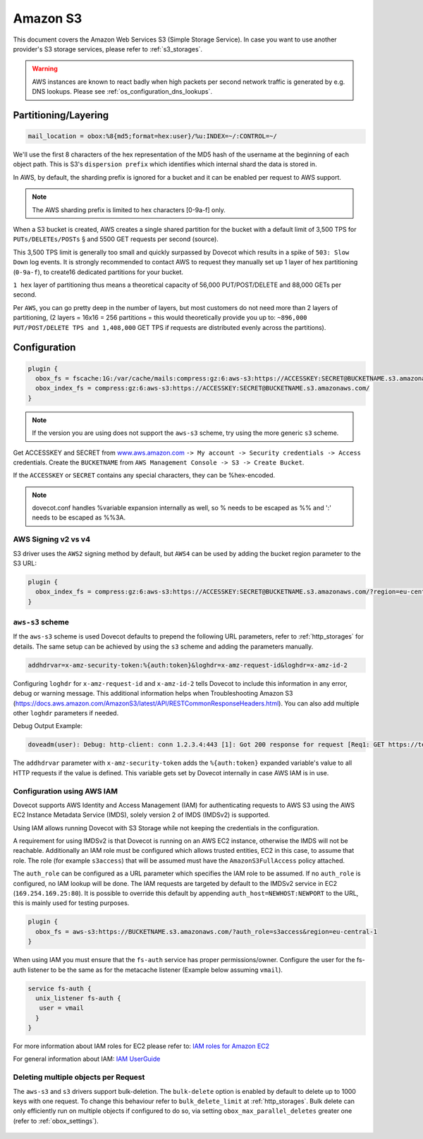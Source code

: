 .. _amazon_s3:

================
Amazon S3
================

This document covers the Amazon Web Services S3 (Simple Storage Service). In
case you want to use another provider's S3 storage services, please refer to
:ref:`s3_storages`.

.. Warning:: AWS instances are known to react badly when high packets per second network traffic is generated by e.g. DNS lookups. Please see :ref:`os_configuration_dns_lookups`.

Partitioning/Layering
^^^^^^^^^^^^^^^^^^^^^

.. code-block:: none

  mail_location = obox:%8{md5;format=hex:user}/%u:INDEX=~/:CONTROL=~/

We'll use the first 8 characters of the hex representation of the MD5 hash of
the username at the beginning of each object path. This is S3's ``dispersion
prefix`` which identifies which internal shard the data is stored in.

In AWS, by default, the sharding prefix is ignored for a bucket and it can be
enabled per request to AWS support.

.. Note:: The AWS sharding prefix is limited to hex characters \[0-9a-f] only.

When a S3 bucket is created, AWS creates a single shared partition for the
bucket with a default limit of 3,500 TPS for ``PUTs/DELETEs/POSTs`` § and 5500
GET requests per second (source).

This 3,500 TPS limit is generally too small and quickly surpassed by Dovecot
which results in a spike of ``503: Slow Down`` log events. It is strongly
recommended to contact AWS to request they manually set up 1 layer of hex
partitioning (``0-9a-f``),  to create16 dedicated partitions for your bucket.

``1 hex`` layer of partitioning thus means a theoretical capacity of 56,000
PUT/POST/DELETE and 88,000 GETs per second.

Per ``AWS``, you can go pretty deep in the number of layers, but most customers
do not need more than 2 layers of partitioning, (2 layers = 16x16 = 256
partitions = this would theoretically provide you up to: ``~896,000
PUT/POST/DELETE TPS and 1,408,000`` GET TPS if requests are distributed evenly
across the partitions).

Configuration
^^^^^^^^^^^^^

.. code-block:: none

  plugin {
    obox_fs = fscache:1G:/var/cache/mails:compress:gz:6:aws-s3:https://ACCESSKEY:SECRET@BUCKETNAME.s3.amazonaws.com/
    obox_index_fs = compress:gz:6:aws-s3:https://ACCESSKEY:SECRET@BUCKETNAME.s3.amazonaws.com/
  }

.. Note::
        If the version you are using does not support the ``aws-s3`` scheme,
        try using the more generic ``s3`` scheme.

        .. versionadded:: 2.3.10

Get ACCESSKEY and SECRET from `www.aws.amazon.com <https://aws.amazon.com/>`_
``-> My account -> Security credentials -> Access`` credentials. Create the
``BUCKETNAME`` from ``AWS Management Console -> S3 -> Create Bucket``.

If the ``ACCESSKEY`` or ``SECRET`` contains any special characters, they can be
%hex-encoded.

.. Note::

  dovecot.conf handles %variable expansion internally as well, so % needs to be
  escaped as %% and ':' needs to be escaped as %%3A.


AWS Signing v2 vs v4
""""""""""""""""""""

S3 driver uses the ``AWS2`` signing method by default, but ``AWS4`` can be used
by adding the bucket region parameter to the S3 URL:

.. code-block:: none

  plugin {
    obox_index_fs = compress:gz:6:aws-s3:https://ACCESSKEY:SECRET@BUCKETNAME.s3.amazonaws.com/?region=eu-central-1
  }

``aws-s3`` scheme
"""""""""""""""""

If the ``aws-s3`` scheme is used Dovecot defaults to prepend the following URL
parameters, refer to :ref:`http_storages` for details. The same
setup can be achieved by using the ``s3`` scheme and adding the parameters
manually.

.. code-block:: none

  addhdrvar=x-amz-security-token:%{auth:token}&loghdr=x-amz-request-id&loghdr=x-amz-id-2

Configuring ``loghdr`` for ``x-amz-request-id`` and ``x-amz-id-2`` tells Dovecot to
include this information in any error, debug or warning message. This additional
information helps when Troubleshooting Amazon S3 (https://docs.aws.amazon.com/AmazonS3/latest/API/RESTCommonResponseHeaders.html).
You can also add multiple other ``loghdr`` parameters if needed.

Debug Output Example:

.. code-block:: none

        doveadm(user): Debug: http-client: conn 1.2.3.4:443 [1]: Got 200 response for request [Req1: GET https://test-mails.s3-service.com/?prefix=user%2Fidx%2F]: OK (x-amz-request-id:AABBCC22BB7798869, x-amz-id-2:DeadBeefanXBapRucWGAD1+aWwYMfwmXydlI0mHSuh4ic/j8Ji7gicTsP7xpMQz1IR9eydzeVI=) (took 63 ms + 140 ms in queue)

The ``addhdrvar`` parameter with ``x-amz-security-token`` adds the ``%{auth:token}``
expanded variable's value to all HTTP requests if the value is defined. This
variable gets set by Dovecot internally in case AWS IAM is in use.

Configuration using AWS IAM
"""""""""""""""""""""""""""

Dovecot supports AWS Identity and Access Management (IAM) for authenticating
requests to AWS S3 using the AWS EC2 Instance Metadata Service (IMDS), solely
version 2 of IMDS (IMDSv2) is supported.

Using IAM allows running Dovecot with S3 Storage while not keeping the
credentials in the configuration.

A requirement for using IMDSv2 is that Dovecot is running on an AWS EC2
instance, otherwise the IMDS will not be reachable. Additionally an IAM role
must be configured which allows trusted entities, EC2 in this case, to
assume that role. The role (for example ``s3access``) that will be assumed must
have the ``AmazonS3FullAccess`` policy attached.

The ``auth_role`` can be configured as a URL parameter which specifies the IAM
role to be assumed. If no ``auth_role`` is configured, no IAM lookup will be
done. The IAM requests are targeted by default to the IMDSv2 service in EC2
(``169.254.169.25:80``). It is possible to override this default by appending
``auth_host=NEWHOST:NEWPORT`` to the URL, this is mainly used for testing
purposes.

.. code-block:: none

  plugin {
    obox_fs = aws-s3:https://BUCKETNAME.s3.amazonaws.com/?auth_role=s3access&region=eu-central-1
  }

When using IAM you must ensure that the ``fs-auth`` service has proper
permissions/owner. Configure the user for the fs-auth listener to be the same
as for the metacache listener (Example below assuming ``vmail``).

.. code-block:: none

        service fs-auth {
          unix_listener fs-auth {
           user = vmail
          }
        }

.. versionadded:: 2.3.10

For more information about IAM roles for EC2 please refer to:
`IAM roles for Amazon EC2 <https://docs.aws.amazon.com/AWSEC2/latest/UserGuide/iam-roles-for-amazon-ec2.html>`_

For general information about IAM:
`IAM UserGuide <https://docs.aws.amazon.com/IAM/latest/UserGuide/introduction.html>`_

Deleting multiple objects per Request
"""""""""""""""""""""""""""""""""""""

The ``aws-s3`` and ``s3`` drivers support bulk-deletion. The ``bulk-delete``
option is enabled by default to delete up to 1000 keys with one request.
To change this behaviour refer to ``bulk_delete_limit`` at
:ref:`http_storages`. Bulk delete can only efficiently run on
multiple objects if configured to do so, via setting
``obox_max_parallel_deletes`` greater one (refer to :ref:`obox_settings`).

  .. versionadded:: 2.3.10
